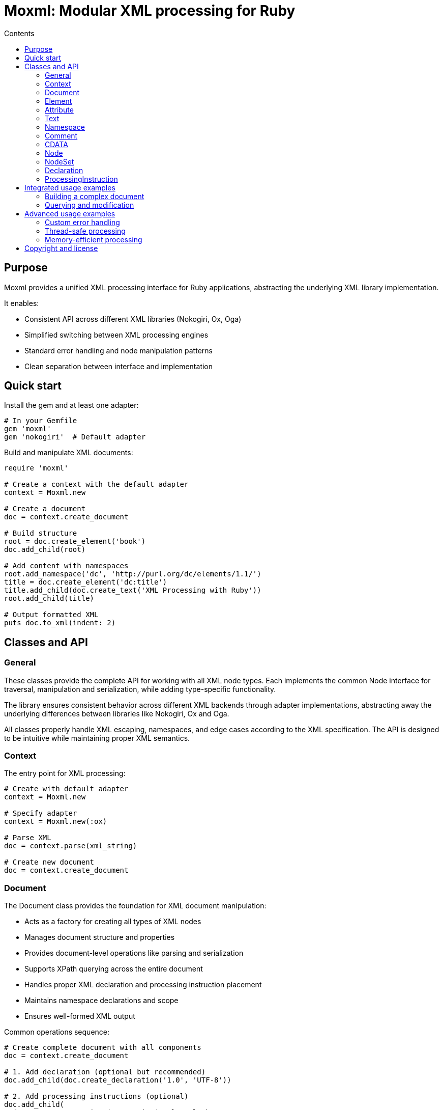 = Moxml: Modular XML processing for Ruby
:toc: macro
:toclevels: 3
:toc-title: Contents
:source-highlighter: highlight.js

toc::[]

== Purpose

Moxml provides a unified XML processing interface for Ruby applications,
abstracting the underlying XML library implementation.

It enables:

* Consistent API across different XML libraries (Nokogiri, Ox, Oga)
* Simplified switching between XML processing engines
* Standard error handling and node manipulation patterns
* Clean separation between interface and implementation

== Quick start

Install the gem and at least one adapter:

[source,ruby]
----
# In your Gemfile
gem 'moxml'
gem 'nokogiri'  # Default adapter
----

Build and manipulate XML documents:

[source,ruby]
----
require 'moxml'

# Create a context with the default adapter
context = Moxml.new

# Create a document
doc = context.create_document

# Build structure
root = doc.create_element('book')
doc.add_child(root)

# Add content with namespaces
root.add_namespace('dc', 'http://purl.org/dc/elements/1.1/')
title = doc.create_element('dc:title')
title.add_child(doc.create_text('XML Processing with Ruby'))
root.add_child(title)

# Output formatted XML
puts doc.to_xml(indent: 2)
----

== Classes and API

=== General

These classes provide the complete API for working with all XML node types. Each
implements the common Node interface for traversal, manipulation and
serialization, while adding type-specific functionality.

The library ensures consistent behavior across different XML backends through
adapter implementations, abstracting away the underlying differences between
libraries like Nokogiri, Ox and Oga.

All classes properly handle XML escaping, namespaces, and edge cases according
to the XML specification. The API is designed to be intuitive while maintaining
proper XML semantics.


=== Context

The entry point for XML processing:

[source,ruby]
----
# Create with default adapter
context = Moxml.new

# Specify adapter
context = Moxml.new(:ox)

# Parse XML
doc = context.parse(xml_string)

# Create new document
doc = context.create_document
----

=== Document

The Document class provides the foundation for XML document manipulation:

* Acts as a factory for creating all types of XML nodes
* Manages document structure and properties
* Provides document-level operations like parsing and serialization
* Supports XPath querying across the entire document
* Handles proper XML declaration and processing instruction placement
* Maintains namespace declarations and scope
* Ensures well-formed XML output

Common operations sequence:

[source,ruby]
----
# Create complete document with all components
doc = context.create_document

# 1. Add declaration (optional but recommended)
doc.add_child(doc.create_declaration('1.0', 'UTF-8'))

# 2. Add processing instructions (optional)
doc.add_child(
  doc.create_processing_instruction('xml-stylesheet',
    'type="text/xsl" href="style.xsl"')
)

# 3. Add root element (required)
root = doc.create_element('root')
doc.add_child(root)

# 4. Add namespaces (optional)
root.add_namespace('dc', 'http://purl.org/dc/elements/1.1/')

# 5. Build content
title = doc.create_element('dc:title')
title.add_child(doc.create_text('Document Title'))
root.add_child(title)

# 6. Add comments (optional)
root.add_child(doc.create_comment('Section 1'))

# 7. Serialize
puts doc.to_xml(indent: 2)
----

Returns:
[source,xml]
----
<?xml version="1.0" encoding="UTF-8"?>
<?xml-stylesheet type="text/xsl" href="style.xsl"?>
<root xmlns:dc="http://purl.org/dc/elements/1.1/">
  <dc:title>Document Title</dc:title>
  <!-- Section 1 -->
</root>
----


.Usage of Document
[source,ruby]
----
# Creating documents
context = Moxml.new                           # Create context with default adapter
doc = context.create_document                 # Create empty document
doc = context.parse("<root/>")               # Parse from string
doc = context.parse(File.read("file.xml"))   # Parse from file

# Document properties
root = doc.root                              # Get root element (Element or nil)
doc.encoding                                 # Get document encoding (String)
doc.version                                  # Get XML version (String)

# Creating nodes
element = doc.create_element('name')         # Create Element
text = doc.create_text('content')           # Create Text node
cdata = doc.create_cdata('<raw>')           # Create CDATA section
comment = doc.create_comment('note')        # Create Comment
pi = doc.create_processing_instruction('target', 'data')  # Create ProcessingInstruction

# Creating declarations
decl = doc.create_declaration(               # Create XML Declaration
  version: '1.0',                           # Optional, defaults to '1.0'
  encoding: 'UTF-8',                        # Optional, defaults to 'UTF-8'
  standalone: 'yes'                         # Optional, can be 'yes', 'no', or nil
)

# Document structure
doc.add_child(decl)                         # Add declaration (must be first)
doc.add_child(element)                      # Add root element
doc.add_child(pi)                           # Add processing instruction

# Building a complete document
doc = context.create_document
decl = doc.create_declaration('1.0', 'UTF-8')
doc.add_child(decl)

root = doc.create_element('root')
doc.add_child(root)

# Add comment before root element
root.add_previous_sibling(
  doc.create_comment('Root element follows')
)

# Add processing instruction
root.add_previous_sibling(
  doc.create_processing_instruction('xml-stylesheet',
    'type="text/xsl" href="style.xsl"')
)

# Add namespaced content
root.add_namespace('dc', 'http://purl.org/dc/elements/1.1/')
title = doc.create_element('dc:title')
title.add_child(doc.create_text('Document Title'))
root.add_child(title)

# Node querying
nodes = doc.xpath('//title')                # Find all title elements (NodeSet)
node = doc.at_xpath('//title')              # Find first title element (Node or nil)
ns_nodes = doc.xpath('//dc:title',          # Find with namespace
  'dc' => 'http://purl.org/dc/elements/1.1/')

# Serialization
xml = doc.to_xml                            # Convert to XML string
xml = doc.to_xml(indent: 2)                 # Pretty print with indentation
xml = doc.to_xml(                           # All formatting options
  indent: 2,                                # Number of spaces for indentation
  encoding: 'UTF-8',                        # Output encoding
  xml_declaration: true                     # Include XML declaration
)

# Common patterns
doc = context.create_document
doc.add_child(doc.create_declaration).      # Method chaining
    add_child(doc.create_element('root'))

# Creating structured content
book = doc.create_element('book')
book.add_child(doc.create_element('title')).
     add_child(doc.create_text('Title'))    # Chain creation and nesting

# Error handling
begin
  doc = context.parse(xml_string)
rescue Moxml::ParseError => e
  puts "Parse error at line #{e.line}, column #{e.column}"
rescue Moxml::Error => e
  puts "General XML error: #{e.message}"
end

# Memory management
doc = nil                                   # Allow document to be GC'd
GC.start                                    # Force garbage collection
----


=== Element

Represents an XML element:

[source,ruby]
----
# Create element
element = doc.create_element('book')  # Returns Element

# Add to document/parent
doc.add_child(element)      # Add as document root
parent.add_child(element)   # Add as child of another element

# Attributes
element['id'] = 'main'                # Add/update attribute
value = element['class']              # Get attribute value (String or nil)
element.attributes                    # Get all attributes (Array<Attribute>)
attr = element.attribute('id')        # Get specific attribute (Attribute or nil)
element.remove_attribute('temp')      # Remove attribute

# Namespaces
ns = element.add_namespace('xs', 'http://www.w3.org/2001/XMLSchema') # Returns self
element.namespaces                    # Get all namespaces (Array<Namespace>)
current_ns = element.namespace        # Get element's namespace (Namespace or nil)
element.namespace = ns                # Set element's namespace

# Content
element.text = 'content'              # Set text content
content = element.text                # Get text content (String)
element.inner_html = '<child>nested</child>'  # Set content from XML string
html = element.inner_html             # Get content as XML string

# Structure
element.add_child(node)               # Append child node
element.add_previous_sibling(node)    # Add sibling before
element.add_next_sibling(node)        # Add sibling after
element.remove                        # Remove from document
element.replace(other)                # Replace with another node

# Name
name = element.name                   # Get element name (String)
element.name = 'newname'              # Change element name
----

=== Attribute

Represents an XML attribute:

[source,ruby]
----
# Creating attributes
element['id'] = 'main'                # Direct assignment
attr = element.attribute('id')        # Get Attribute object

# Access
name = attr.name                      # Get attribute name (String)
value = attr.value                    # Get attribute value (String)
ns = attr.namespace                   # Get namespace (Namespace or nil)

# Modification
attr.name = "newname"                 # Change attribute name
attr.value = "newval"                 # Change attribute value
attr.namespace = ns                   # Set namespace

# Using with namespaces
ns = element.add_namespace('dc', 'http://purl.org/dc/elements/1.1/')
element['dc:title'] = 'Book Title'    # Create namespaced attribute
attr = element.attribute('dc:title')  # Get namespaced attribute

# Removal
attr.remove                           # Remove attribute from element
element.remove_attribute('id')        # Alternative removal method

# Conversion
str = attr.to_s                       # => 'name="value"' or 'ns:name="value"'
----


=== Text

Represents XML text content:

[source,ruby]
----
# Create
text = doc.create_text('content')

# Access/modify
content = text.content
text.content = 'new content'
----



=== Namespace

Represents an XML namespace:

[source,ruby]
----
# Creating namespaces
ns = element.add_namespace('dc', 'http://purl.org/dc/elements/1.1/')  # Returns self
default_ns = element.add_namespace(nil, 'http://example.org')         # Default namespace

# Access
prefix = ns.prefix                    # Get prefix (String or nil for default)
uri = ns.uri                          # Get URI (String)

# Using with elements
element.namespace = ns                # Apply namespace to element
namespaces = element.namespaces      # Get all namespaces (Array<Namespace>)
current = element.namespace          # Get current namespace (Namespace or nil)

# Using with attributes
element['dc:title'] = 'Book Title'   # Create namespaced attribute
attr = element.attribute('dc:title') # Get namespaced attribute
attr.namespace = ns                  # Set attribute namespace

# Conversion/Comparison
str = ns.to_s                        # => 'xmlns:dc="http://purl.org/dc/elements/1.1/"'
ns1 == ns2                          # Compare namespaces
----

=== Comment

Represents XML comments:

[source,ruby]
----
# Creating comments
comment = doc.create_comment('A comment')     # Create standalone comment
element.add_child(doc.create_comment('note')) # Create and attach to element

# Access/modify
content = comment.content                     # Get comment text (String)
comment.content = 'New comment'               # Change comment text

# Document structure
parent.add_child(comment)                     # Add to parent
comment.remove                                # Remove from document
comment.replace(other_node)                   # Replace with another node

# Serialization
comment.to_xml                                # => '<!-- A comment -->'
----

=== CDATA

Represents XML CDATA sections:

[source,ruby]
----
# Creating CDATA sections
cdata = doc.create_cdata('<xml>content</xml>')  # Create standalone CDATA
element.add_child(doc.create_cdata('raw'))      # Create and attach

# Access/modify
content = cdata.content                         # Get CDATA content (String)
cdata.content = 'new <xml>content</xml>'        # Change content

# Document structure
parent.add_child(cdata)                         # Add to parent
cdata.remove                                    # Remove from document
cdata.replace(other_node)                       # Replace with another node

# Serialization
cdata.to_xml                                    # => '<![CDATA[<xml>content</xml>]]>'
----

=== Node

Base functionality for all XML nodes:

[source,ruby]
----
# Navigation
parent = node.parent
children = node.children
next_node = node.next_sibling
prev_node = node.previous_sibling

# Manipulation
node.remove
node.replace(other_node)

# Serialization
xml = node.to_xml
----

=== NodeSet

Collection of nodes from queries:

[source,ruby]
----
# Iteration
nodes.each { |node| process(node) }
nodes.map { |node| node.text }

# Access
first = nodes[0]
last = nodes[-1]
subset = nodes[0..2]

# Information
size = nodes.length
empty = nodes.empty?
----


=== Declaration

Represents an XML declaration:

[source,ruby]
----
# Create
decl = doc.create_declaration('1.0', 'UTF-8', 'yes')

# Access/modify
decl.version = '1.1'
decl.encoding = 'ISO-8859-1'
decl.standalone = 'no'

# Serialize
decl.to_xml  # => '<?xml version="1.0" encoding="UTF-8" standalone="yes"?>'
----

=== ProcessingInstruction

Represents an XML processing instruction:

[source,ruby]
----
# Create
pi = doc.create_processing_instruction('target', 'data')

# Access/modify
pi.target = 'newtarget'
pi.content = 'newdata'

# Serialize
pi.to_xml  # => '<?target data?>'
----



== Integrated usage examples

=== Building a complex document

[source,ruby]
----
doc = Moxml.new.create_document

# Add declaration
doc.add_child(doc.create_declaration('1.0', 'UTF-8'))

# Create root with namespace
root = doc.create_element('library')
root.add_namespace(nil, 'http://example.org/library')
root.add_namespace('dc', 'http://purl.org/dc/elements/1.1/')
doc.add_child(root)

# Add books
['Ruby', 'XML'].each do |title|
  book = doc.create_element('book')

  # Add metadata
  dc_title = doc.create_element('dc:title')
  dc_title.add_child(doc.create_text(title))
  book.add_child(dc_title)

  # Add description
  desc = doc.create_element('description')
  desc.add_child(doc.create_cdata("About #{title}..."))
  book.add_child(desc)

  root.add_child(book)
end
----

=== Querying and modification

[source,ruby]
----
# Find nodes
books = doc.xpath('//book')
titles = doc.xpath('//dc:title',
  'dc' => 'http://purl.org/dc/elements/1.1/')

# Modify matching nodes
books.each do |book|
  # Add attribute
  book['added'] = Time.now.iso8601

  # Add child element
  status = doc.create_element('status')
  status.add_child(doc.create_text('available'))
  book.add_child(status)
end
----

== Advanced usage examples

=== Custom error handling

[source,ruby]
----
begin
  doc = context.parse(xml_string)
rescue Moxml::ParseError => e
  puts "Parse error at line #{e.line}, column #{e.column}"
  puts e.message
rescue Moxml::Error => e
  puts "XML error: #{e.message}"
end
----

=== Thread-safe processing

[source,ruby]
----
require 'thread'

class XmlProcessor
  def initialize
    @mutex = Mutex.new
    @context = Moxml.new
  end

  def process(xml)
    @mutex.synchronize do
      doc = @context.parse(xml)
      # Modify document
      doc.to_xml
    end
  end
end
----

=== Memory-efficient processing

[source,ruby]
----
# Process large documents
doc.xpath('//large-node').each do |node|
  # Process node
  node.remove
  node = nil
end
GC.start

# Stream processing
File.open('large.xml') do |file|
  doc = context.parse(file)
  process(doc)
  doc = nil
end
----

== Copyright and license

Copyright Ribose Inc.

This gem is available as open source under the terms of the BSD-2-Clause License.
